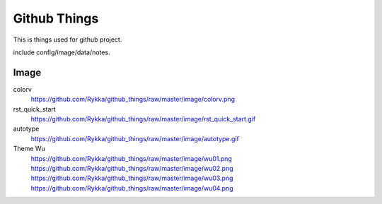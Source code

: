 Github Things
=============


This is things used for github project.

include config/image/data/notes.



Image
-----


colorv
    https://github.com/Rykka/github_things/raw/master/image/colorv.png
    

rst_quick_start
    https://github.com/Rykka/github_things/raw/master/image/rst_quick_start.gif

autotype
    https://github.com/Rykka/github_things/raw/master/image/autotype.gif

Theme Wu
    https://github.com/Rykka/github_things/raw/master/image/wu01.png
    https://github.com/Rykka/github_things/raw/master/image/wu02.png
    https://github.com/Rykka/github_things/raw/master/image/wu03.png
    https://github.com/Rykka/github_things/raw/master/image/wu04.png
